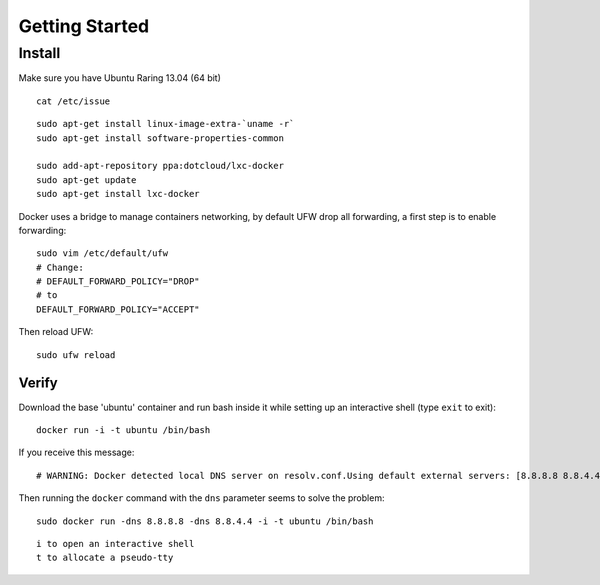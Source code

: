 Getting Started
***************

Install
=======

Make sure you have Ubuntu Raring 13.04 (64 bit)

::

  cat /etc/issue

::

  sudo apt-get install linux-image-extra-`uname -r`
  sudo apt-get install software-properties-common

  sudo add-apt-repository ppa:dotcloud/lxc-docker
  sudo apt-get update
  sudo apt-get install lxc-docker

Docker uses a bridge to manage containers networking, by default UFW drop all
forwarding, a first step is to enable forwarding::

  sudo vim /etc/default/ufw
  # Change:
  # DEFAULT_FORWARD_POLICY="DROP"
  # to
  DEFAULT_FORWARD_POLICY="ACCEPT"

Then reload UFW:

::

  sudo ufw reload

Verify
------

Download the base 'ubuntu' container and run bash inside it while setting up
an interactive shell (type ``exit`` to exit)::

  docker run -i -t ubuntu /bin/bash

If you receive this message::

  # WARNING: Docker detected local DNS server on resolv.conf.Using default external servers: [8.8.8.8 8.8.4.4]

Then running the ``docker`` command with the ``dns`` parameter seems to solve
the problem::

  sudo docker run -dns 8.8.8.8 -dns 8.8.4.4 -i -t ubuntu /bin/bash

::

  i to open an interactive shell
  t to allocate a pseudo-tty
